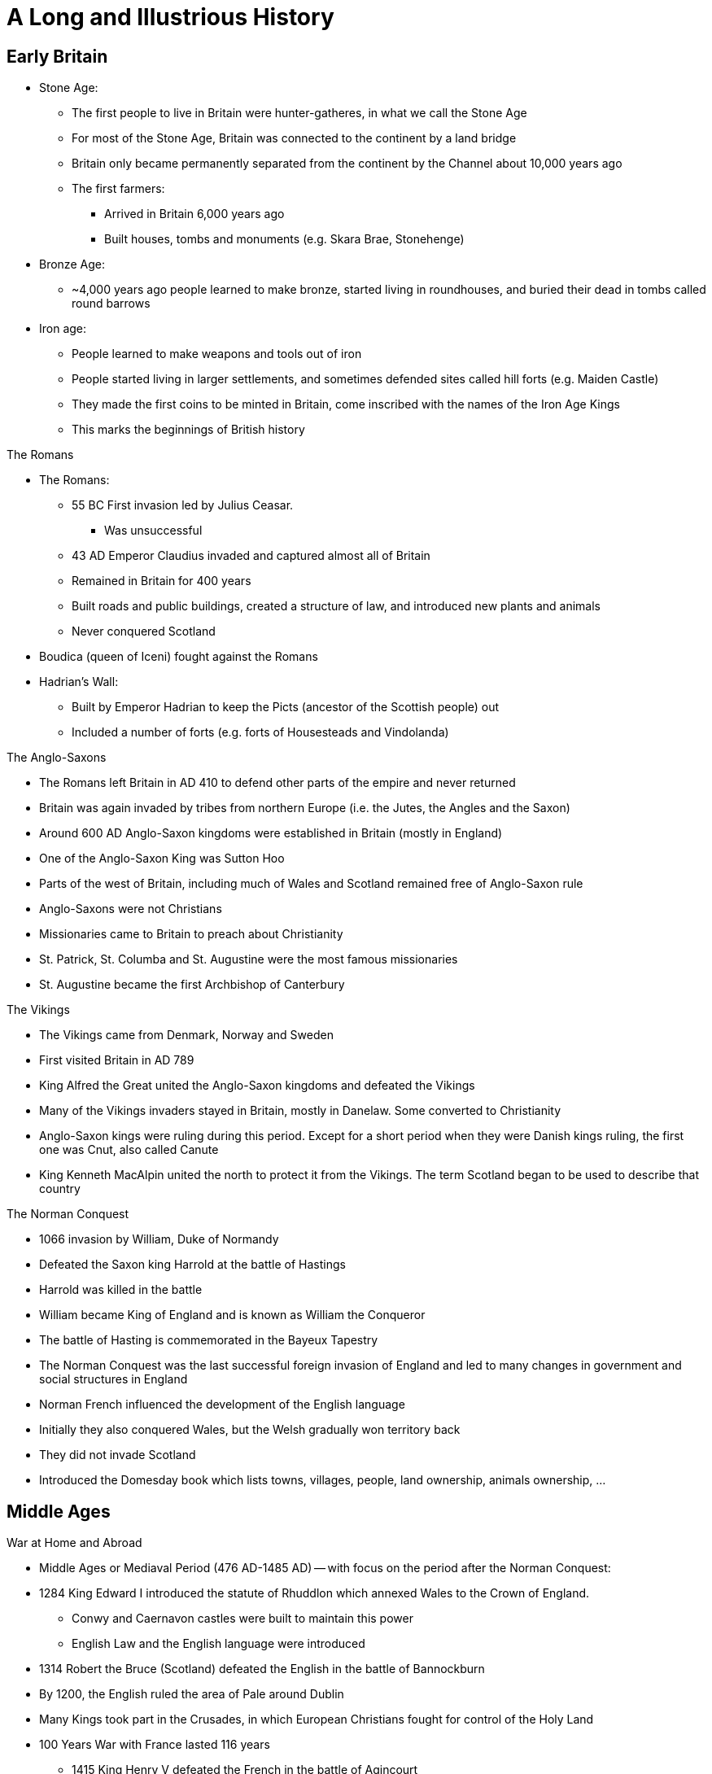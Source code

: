 = A Long and Illustrious History

== Early Britain

* Stone Age:
** The first people to live in Britain were hunter-gatheres, in what we call the Stone Age
** For most of the Stone Age, Britain was connected to the continent by a land bridge
** Britain only became permanently separated from the continent by the Channel about 10,000 years ago
** The first farmers: 
*** Arrived in Britain 6,000 years ago
*** Built houses, tombs and monuments (e.g. Skara Brae, Stonehenge)

* Bronze Age:
** ~4,000 years ago people learned to make bronze, started living in roundhouses, and buried their dead in tombs called round barrows

* Iron age:
** People learned to make weapons and tools out of iron
** People started living in larger settlements, and sometimes defended sites called hill forts (e.g. Maiden Castle)
** They made the first coins to be minted in Britain, come inscribed with the names of the Iron Age Kings
** This marks the beginnings of British history

[.lead]
The Romans

* The Romans:
** 55 BC First invasion led by Julius Ceasar. 
*** Was unsuccessful
** 43 AD Emperor Claudius invaded and captured almost all of Britain
** Remained in Britain for 400 years
** Built roads and public buildings, created a structure of law, and introduced new plants and animals
** Never conquered Scotland
* Boudica (queen of Iceni) fought against the Romans
* Hadrian's Wall:
** Built by Emperor Hadrian to keep the Picts (ancestor of the Scottish people) out
** Included a number of forts (e.g. forts of Housesteads and Vindolanda)

[.lead]
The Anglo-Saxons

* The Romans left Britain in AD 410 to defend other parts of the empire and never returned
* Britain was again invaded by tribes from northern Europe (i.e. the Jutes, the Angles and the Saxon)
* Around 600 AD Anglo-Saxon kingdoms were established in Britain (mostly in England)
* One of the Anglo-Saxon King was Sutton Hoo
* Parts of the west of Britain, including much of Wales and Scotland remained free of Anglo-Saxon rule
* Anglo-Saxons were not Christians
* Missionaries came to Britain to preach about Christianity
* St. Patrick, St. Columba and St. Augustine were the most famous missionaries
* St. Augustine became the first Archbishop of Canterbury

[.lead]
The Vikings

* The Vikings came from Denmark, Norway and Sweden
* First visited Britain in AD 789
* King Alfred the Great united the Anglo-Saxon kingdoms and defeated the Vikings
* Many of the Vikings invaders stayed in Britain, mostly in Danelaw. Some converted to Christianity
* Anglo-Saxon kings were ruling during this period. Except for a short period when they were Danish kings ruling, the first one was Cnut, also called Canute
* King Kenneth MacAlpin united the north to protect it from the Vikings. The term Scotland began to be used to describe that country

[.lead]
The Norman Conquest

** 1066 invasion by William, Duke of Normandy
** Defeated the Saxon king Harrold at the battle of Hastings
** Harrold was killed in the battle
** William became King of England and is known as William the Conqueror
** The battle of Hasting is commemorated in the Bayeux Tapestry
** The Norman Conquest was the last successful foreign invasion of England and led to many changes in government and social structures in England
** Norman French influenced the development of the English language
** Initially they also conquered Wales, but the Welsh gradually won territory back
** They did not invade Scotland
** Introduced the Domesday book which lists towns, villages, people, land ownership, animals ownership, ...

== Middle Ages

[.lead]
War at Home and Abroad

* Middle Ages or Mediaval Period (476 AD-1485 AD) -- with focus on the period after the Norman Conquest:
* 1284 King Edward I introduced the statute of Rhuddlon which annexed Wales to the Crown of England. 
** Conwy and Caernavon castles were built to maintain this power
** English Law and the English language were introduced
* 1314 Robert the Bruce (Scotland) defeated the English in the battle of Bannockburn
* By 1200, the English ruled the area of Pale around Dublin
* Many Kings took part in the Crusades, in which European Christians fought for control of the Holy Land
* 100 Years War with France lasted 116 years
** 1415 King Henry V defeated the French in the battle of Agincourt
**  The English largely left France in the 1450s


[.lead]
The Black Death

* Came to Britain in 1348
* The Norman used a system of ownership named `feudalism`
** King gave land to his lords in return for help in war
** Landowners had to send certain numbers of men to serve in the army
** Some peasants had their own land but most were `serfs`
** In the north of Scotland and Ireland, land was owned by members of the `clans` (prominent families)
* The Black Death killed about one-third of the population in England, Scotland and Wales
* Smaller population led to labour shortages and peasants began to demand higher wages
**  Growing wealth led to the development of a strong middle class

[.lead]
Legal and Political Changes

* 1215 King John:
** He was forced to agree to the Magna Carta (Great Charter)
*** Made king subject to the law
*** Protected the rights of the nobility
*** Restricted the King's power to collect taxes or to make or changes the law
*** Decisions need to involve noblemen in parliaments (England)
** Parliaments:
*** In England: house of Commons (knights, wealthy people), house of Lords (nobility, great landowners, bishops)
*** In Scotland: house of Commons, house of Lords, Clergy
** Law:
*** The principle that judges are independent of the government began to be established
*** In England: Common Law (based on precedence)
*** In Scotland: Codified

[.lead]
A distinct Identity

* The combined Norman French (King and his noblemen) and Anglo-Saxon (peasants) became the English language
* By 1400 official documents were in English
* Geoffry Chaucer wrote The Canterbury Tales (collection of poems) in English
** The poems were the first books to be printed in England using the printing press (by William Caxton)
* People continued to speak Gaelic and Scot language in Scotland
** John Barbour was an influential Scot poet of this period
** He wrote The Bruce about the Battle of Bannockburn
* England was an important trading nation during this period
** Wool became very important export

[.lead]
The Wars of Roses

* 1455 A civil war was begun to decide who should be king of England
* Supported by 2 families:
** House of York (white rose) 
** House of Lancaster (red rose)
* 1485 War ended with battle of Bosworth
** King Richard III from House of York was killed
** Henry Tudor from House of Lancaster became Henry VII
*** Was the first King of the House of Tudor
*** Married Elizabeth of York (King Richard's niece)
*** The symbol of the House of Tudor was red rose with white rose in the center as the sign that the two families were now allies

== Tudors and Stuarts

[.lead]
Religious Conflicts

* Henry VII diminished the powers of the nobles to secure his position

* Henry VIII (son of Henry VII):
** King of England from 21 April 1509 until 28 Jan 1547 (day of his death)
** Continued his father's policy of centralising power
** Broke away from the church 

.This Six Wives of Henry VIII
[sidebar]
****
Henry VIII married 6 times:

. Catheryn of Aragon (Spanish Princess)
. Anne Boelyn (English, executed for adultery at the Tower of London)
. Jane Seymour (gave Henry VIII a son, Edward)
. Anne of Cleves (German Princess)
. Catherine Howard (cousin of Anne Boley, executed for adultery)
. Catherine Parr
****

* To divorce Catherine of Aragon, Henry VIII needed the approval of the Pope
* The Pope refused, and Henry VIII established the `Church of England`
** The King, not the Pope, have the power to appoint bishops and order how people should worship

* The Reformation in Europe was a movement against:
** the authority of Pope,
** the ideas and practice of the Roman Catholic Church
* The Protestants:
** Read the Bible in their own language instead of Latin
** Deemed relationship with god more important than the relationship with the church
** Their ideas gained strength in England, Wales and Scotland during the 16th century
* Attempts by the English to impose Protestantism in Ireland (along with the English system of Laws about inheritance of land) let to rebellion

* Henry VIII united England and Wales with the `Act for the Government of Wales`
** The Welsh sent representative to the House of Commons
** The Welsh legal system was reformed

* Edward VI:
** succeeded his father Henry VIII
** was strongly protestant 
** introduced the `Book of Common Prayer`
*** written and used in the Church of England
** died at the age of 15 after ruling for just over 6 years

* Queen Mary (half-sister of Edward VI) succeeded Edward VI
** She was a devoted Catholic and persecuted Protestant
** For this reason, she became known as `Bloody Mary`
** had a short reign

* Queen Elizabeth (half-sister of Mary) succeeded Mary
** Daughter of Henry VIII and Anne Boleyn

[.lead]
Queen Elizabeth I

* Was the younger daughter of Henry VIII
* Was a protestant
* Re-established the Church of England as the official Church in England
* Made it a law to attend the church
* Succeeded in finding a balance between the views of Catholics and the more extreme Protestants
* One of the most popular monarchs in English history
* 1588 Defeated the Spanish armada which was sent to restore Catholicism

[.lead]
The Reformation in Scotland and Mary, Queen of Scots

* 1560 Protestant parliament abolished the authority of the Pope in Scotland and Roman Catholic religious services became illegal
* Protestant Church of Scotland with elected leaders was established, unlike England, this was not state church

* Mary Stuart (Mary Queen of Scots):
** Catholic
** Became Queen of Scotland at only a few weeks old when her father died
** Childhood mostly spent in France
** Upon her return, she was the center of a power struggle between groups
** Suspected of killing husband James VII of Scotland
** Fled to England, gave the throne to James VI of Scotland (her Protestant son)
** Suspected by Elizabeth I (her cousin) to take over the English throne
** Jailed for 20 years and executed for conspiring against Elizabeth I

[.lead]
Exploration, Poetry and Drama

* Elizabethan period in England was a time of growing patriotism
** English explorers sought new trade routes and tried to expand British trade into Spanish colonies in the Americas
** Sir Francis Drake (a commander in the defeat of the Spanish Armada) was one of the founders of England's naval tradition
*** His ship `Golden Hind` was one of the first to circumnavigate the world
** Poetry and drama rose

.Shakespeare
[sidebar]
****
* Born in Stratford-upon-Avon 
* Playwright and actor
* Regarded by many as the GOAT playwrighter
* Wrote:
** Midsummer Night's Dream
** Hamlet
** Macbeth
** Romeo and Juliet
* One of the first to portray ordinary Englishmen and women
* Had a great influence on English language
* invented many words in use today:
** "Once more unto the breach" (Henry V)
** "To be or not to be" (Hamlet)
** "A rose by any other name" (Romeo and Juliet)
** "All the world is a stage" (As you like it)
** "The darling buds of May" (Sonnet 18 -- Shall I Compare Thee to a Summer's Day)
* `The Globe Theater` (London) is a modern copy of the theaters in which his plays were first performed
****

[.lead]
James VI and I

* Elizabeth I:
** never married
** had no children to inherit her throne
** died in 1603
** her heir was James VI of Scotland

* James VI became King James I of England, Wales and Ireland (Scotland remained a separate country)

.The King James Bible
[sidebar]
****
* King James translated the bible into English (`King James Version` or `Authorised Version`)
** Not the first English Bible
** Continued to be used in many Protestant churches today
****

[.lead]
Ireland

* Ireland was almost completely Catholic
* Henry VII and Henry VIII had extended British authority over the whole country
* Henry VIII became 'King of Ireland'
* Irish people opposed the Protestant government in England during the reigns of Elizabeth I and James I
* The British government encouraged Scottish and English Protestants to settle in Northern Ireland (Ulster); taking over land from Catholic landholders
** These settlements were known as `plantations`
* James later organised other plantations in Ireland

[.lead]
The Rise of Parliament

* James I and Charles I (his son) believed in the 'DivineRight of Kings'
** Idea that Kings were appointed by God to rule
* Charles I tried to rule without the parliament when he became King of England, Wales, Ireland and Scotland
* He raised money without Parliament's approval for 11 years

[.lead]
The Beginning of the English Civil War

* Charles I:
** Introduced a revised Prayer Book to include more ceremonies of the Church of England
** Tried to force it to the Presbyterian Church in Scotland which led to unrest
** Couldn't find the money needed for his own army without the help of the Parliament
** 1640 He recalled Parliament to ask it for funds
** Parliament refused to give him the money because:
*** Members of the Parliament were mostly Puritans (a subset of Protestants)
*** Puritans disagree with his religious views and reforms
** The fear of the growing power of the Puritans lead the Roman Catholics in Ireland to rebel
** Parliament took the opportunity to demand control of the English army
** Charles I invaded the parliament and tried to arrest 5 parliamentary leaders
*** No monarch has set foot in the Commons since
** 1642 civil war the Cavaliers (with the King) and the Roundheads (with Parliament)

[.lead]
Oliver Cromwell and the English Republic

* King's army defeated in Marston Moore and Naseby
* 1646 parliament won the war
* Charles I was held prisoner by the parliamentary army
* 1649 he was executed
* England declared itself a republic called `Commonwealth`
** No monarch
** Not clear how the country would be governed
** Army was in control
** Oliver Cromwell (a general) was sent to Ireland to join the Royalist army to fight the revolt started in 1641
** Cromwell succeeded in establishing the authority of the English Parliament
** Cromwell remains controversial in Ireland because of the violence he used

* Charles II:
** The Scots did not agree to execute Charles I
** The Scots declared Charles II (his son) to be King of Scotland
** Charles II led the Scottish army to into England
** Cromwell defeated this army in the Battle of Dunbar and Worcester
** Charles II escaped from Worcester (hiding in an oak tree on one occasion)
** Charles II fled to Europe
** Parliament now controlled Scotland, England and Wales

* Cromwell:
** Was recognised as the leader of the English republic after his campaign in Ireland and against Charles II
** Was given the title of `Lord Protector`
** Rules until his death in 1658
** Richard (his son) became `Lord Protector`
*** He was not able to control the army or the government

[.lead]
The Restoration

* Charles II
** May 1660: Parliament invited him to come back from exile in the Netherlands
** 1660 was crowned King of England, Wales, Scotland and Ireland (restoration)
** He understood that he would sometimes need to reach agreement with Parliament
*** Parliament generally supported his policies
** The Church of England became again the established official Church
*** Roman Catholics and Puritans were kept out of power

* 1665 plague outbreak
** affected poorer areas the most
* 1666 great fire
** St. Paul was rebuilt by Christopher Wren
*** Samuel Pepys wrote about these events in a published diary

* 1679 `Habeas Corpus Act` became law:
** Latin for "you must present the person in court"
** No one could be held prisoner unlawfully
** Even prisoner has a right to court hearing

* The Royal Society:
** Charles II was interested in Science
** Formed to promote "natural knowledge"
** Oldest surviving scientific society in the world
** Edmund Halley and Sir Isaac Newton were among the early members

.Isaac Newton
[sidebar]
****
* Born in Lincolnshire
* Studied at Cambridge University
* "Philosophiae Naturalis Principia Matematica" ("Mathematical Principles of Natural Philosophy") is his most famous publication
** Shows how gravity applies to the universe
* Discovered that white light is made up of the colours of the rainbows
****

[.lead]
A Catholic King

* Charles II:
** No legitimate children
** Died in 1685
** James (his brother) became King James II in England, Wales and Ireland, and King James VII of Scotland

* James II:
** Was a Roman Catholic
** Allowed Catholics army officers which was against an Act of Parliament
** Did not seek to reach agreements with Parliament
** Arrested some Bishops of the Church of England
** People in England worried that he wanted to make England a Catholic country again
** His heir (his 2 daughters) were Protestant which appease people
** Subsequently had a son meaning that the next mornarch would not be Protestant after all

[.lead]
The Glorious Revolution

* Mary (James II's elder daughter) was married to William of Orange (her cousin)

* William the Orange:
** Protestant leader of the Netherlands
** 1688 Protestants in England asked him to invade England and proclaim himself King
** 1688 invaded England, found no resistance
** James fled to France
** Became William III in England, Wales and Ireland, and William II of Scotland
** Rules jointly with Mary
** This was called `Glorious Revolution`
*** No fighting in England
*** Guaranteed the power of Parliament

* James II:
** Wanted to regain the throne
** Invaded Ireland with the help of France
** 1690 Was defeated by William in the Battle of Boyne
*** Still celebrated in Northern Ireland

* William the Orange:
** Re-conquered Ireland and James fled back to France
** Restrictions were placed on the Roman Catholic Church in Ireland
*** Irish Catholics were unable to take part in the government

* They were support for James in Scotland (the Jacobites)
* A rebellion attempt by the Jacobites was defeated at Killiecrankie
* All Scottish clans were required to accept William as King by taking oath
* The MacDonalds of Glencoe were killed for being late in taking the oath
** Scots then distrusted the new government

.These Kings were known by different titles in Scotland vs the rest of the Union
[frame=none,grid=rows]
|===
|England, Wales and Ireland|Scotland

|James I|James VI
|James II|James VII
|William III|William II
|===

== A Global Power

[.lead]
Constitutional Monarchy -- The Bill of Rights

* Declaration of Rights:
** Was read at the coronation of William III and Mary
** Confirm that the King would no longer be able to raise taxes or administer justice without agreement from Parliament

* 1689 Bill of rights
** Confirms the right of Parliament and limits Kings power
** Parliament took control of who could be monarch
** Parliament declared that the monarch must be Protestant
** New Parliament has to be elected at least every 3 years (later became 7 years, now 5)
** Monarch had to ask Parliament to renew funding for the army and the navy every year

* To govern effectively, the monarch needed to have advisers, or ministers, to ensure majority at Parliament
* Two main group in Parliament: Whighs and Tories (Conservative Party)
** Beginning of party politics

* 1695 Newspapers did not need a government license anymore

* Constitutional Monarchy:
** Beginis with the law passed after the Glorious Revolution
** Monarch was no longer to rule without Parliament
** Ministers became more important than the monarch after William II
** It was not democracy in the modern sense
*** The number of people able to vote for members of Parliament was small
**** wealthy man
**** no women
*** If one family controlled a constituency this was called a `pocket borough`
*** If there were no voters in a constituency this was called a `rotten borough`

[.lead]
A Growing Population

* 1656 First Jews to come to Britain since Middle Ages
* 1680-1720 French refugees came (`Huguenots`)
** Were persecuted for being Protestants
** Were educated and skilled

[.lead]
The Act or Treaty of Union in Scotland

* Queen Anne (William and Mary's successor) had no surviving children
* Created uncertainty over the succession in England, Wales, Ireland, and Scotland
* 1707 `Act of Union` (`Treaty of Union` in Scotland) agreed
** Gave birth to the Kingdom of Great Britain
** Scotland kept its own legal, education systems and Presbyterian Church

[.lead]
The Prime Minister

* George I: 
** Was a German
** Chose Parliament to be next king after the death of Queen Anne
** Was Anne's nearest Protestant relative
** Scottish Jacobites' attempt to put James II's son was defeated
** Did not speak very good English and relied on his ministers
** The most important minister in Parliament became known as `Prime Minister`
*** 1721-1742 Sir Robert Walpole was the first Prime Minister

[.lead]
The Rebellion of the Clans

* 1745 New attempt to put Stuart back in place of George II (George I's son)

* Charles Eduard Stuart (Bonnie Prince Charlie -- grandson of James II)
** Landed in Scotland
** Supported by clansmen from the Scottish highlands
** Raised an army
** 1746 Battle of Culloden: defeated by George II
** Escape to Europe

* `Highland Clearances`:
** individual small farms (crofts) were destroyed to be replaced by large flocks of sheep and catle
** Evictions became very common
** Many Scottish left for North America

.Robert Burns (1759-96)
[sidebar]
****
* Scottish Poet
* Known as the `The Bard` in Scotlands
* Wrote in: 
** Scots language
** English with some Scottish words
** Standard English
* Revised lots of traditional folk songs by changing or adding lyrics
* Wrote:
** 'Auld Lang Syne'
*** Sung by people in the UK and other countries at NYE (Hogmany in Scotland)
****

[.lead]
The Enlightenment

* New ideas about politics, philosophy and science were developed
* Most important principles: 
** Everyone should have the right to their own political and religious beliefs
** The state should not impose them
* Many thinkers were Scottish:
** Adam Smith (economy)
** David Hume (human nature)
** James Watt (steam power)

[.lead]
The Industrial Revolution

* < 18th century: agriculture was the main source of employment
* 18th-19th century: Britain was the first country to industrialise on a large scale
** Explained by new machinery and steam power
** Movement from countryside to mining and manufacturing towns
* Development of `Bessemer process` of mass production of steel
** Let to shipbuilding industry and railways
** Manufacturing jobs became the main source of employment in Britain

* Working conditions were very poor
** No laws to protect employees
** Child labour

.Richard Arkwright (1732-92)
[sidebar]
****
* Improved the original carding machine
** Carding: process of preparing fibers for spinning into yarn and fabric
* Developed horse-driven spinning mills that used a single machine
* Used steam engines to power machinery
* Known for the efficient and profitable way that he ran his factories
****

.Sean Dean Mahomet (1759-1851)
[sidebar]
****
* Grew up in India (Bengal region)
* Served the Bengal army
* 1782 Came to Britain and then moved to Ireland
* 1786 Came back to England with Jane Daly (his girlfriend)
* 1810 Opens the Hindoostane Coffee House in George Street, London
** First curry house in England
* Introduced the Indian art of head massage ('shampooing') to Britain
****

* Time of increased colonisation overseas:
** Australia
*** James Cook mapped the coast of Australia
** Canada
** India
*** `East India Company` gained control
** South Africa
* Increased import of goods to Britain:
** North America and West Indies: sugar and tobacco 
** India and Indonesia: textiles, tea, and spices
* Brought conflicts with other colonialist countries (France)

[.lead]
The Slave Trade

* Slave trade sustained (in part) commercial expansion and prosperity
* Illegal within Britain
* By the 18th century, was a fully established overseas industry, dominated by Britain and American colonies
* Slaves came from West Africa (primarily)
* Late 1700s The Quakers petitioned Parliaments to ban slavery
** First formal anti-slavery group (abolitionists)
* William Wilberforce:
** An Evangelical Christian
** Member of Parliament
** Succeeded in turning public opinion against the slave trade
* 1807 slavery illegal in British ports and ships
* 1833 `Emancipation Act`
** Abolished slavery throughout the British Empire
** Royal Navy:
*** stopped slave ships from other countries
*** freed the slaves
*** punish slave traders
* > 1833 2M Indian and Chinese workers were employed to replace slaves

[.lead]
The American War of Independence

* 1760s Substantial British colonies in North America
* Many families went to have religious freedom
* They were well educated and interested in ideas of liberty
* British government wanted to tax the colonies
** They saw this as an attack on their freedom
** Wanted representation in British Parliament
* Relationship between the British government and the colonies continues to worsen
* 1776 13 colonies declared independence
* The colonist defeated the British army
* 1783 Britain recognised the colonies' independence

[.lead]
War with France

// * 18th century Britain fought a number of wars with France

* Battle of Trafalgar:
** 1789 The new French government after the revolution declared war on Britain
** Napoleon (Emperor of France) continued the war
** 21 Oct 1805 Battle of Trafalgar
*** British Royal Navy versus French and Spanish Navy
*** Admiral Nelson (in charge of the British fleet) died
*** Nelson's Column in Trafalgar Square is a monument to him
*** HMS Victory (his ship) can be visited in Portsmouth

* Battle of Waterloo (1815):
** Ended the French Wars
** Duke of Wellington: 
*** Defeated Emperor Napoleon
*** Was known as the Iron Duke
*** Became Prime Minister

[.lead]
The Victorian Age

* 1837 Victoria became Queen at the age of 18
* Reigned for 64 years up to 1901
* Britain increased its power and influence abroad
* The middle classes became increasingly significant
* Reformers led moves to improve conditions for the poor

[.lead]
The British Empire

* During the Victoria period, the British Empire grew to cover:
** All of India
** Australia
** Large parts of Africa
* Became the largest empire ever
** Population of 400M

* 1853-1913 As many as 13M British left the country
* 1870-1914 120,000 Polish and Russian Jews moved to Britain to avoid prosecution
** Many settled in East End (London), Manchester and Leeds
* Indian and Africans also came

[.lead]
Trade and Industry

* Government began to promote policies of free trade, abolishing a number of taxes on imported goods
** 1846 Corn Laws was repealed
*** Was preventing the import of cheap grain
* Raw materials could be imported more cheaply
** This helped the development of British industry

* Working conditions in factories became better
* 1847 Women's and children's hours of work were limited to 10 a day
* Better housing began to be built for workers

* Transport improved
** Enable easy transport of goods and people
* George and Robert Stephenson (father and son) pioneered the railway engine
* Expansion of the railways took place domestically and throughout the Empire
* Isambard Kingdom Brunel (engineer) famous for building bridges

.Isambard Kingdom Brunel (1806-59)
[sidebar]
****
* From Portsmouth
* Engineer who built:
** Tunnels
** Bridges
** Railway lines
** Ships
* Responsible for construction the Great Western Railway
** 1st major railway built in Britain
** From Paddington Station to the South West of England, West Midlands and Wales
* The Clifton Suspension Bridge (spanning the Avon Gorge) is an example of one of his bridges still in use today
****

* The UK:
** Produced more than half the more than half the world's iron, coal and cotton cloth
** Became a center of financial services (insurance and banking)

* The Great Exhibition
** Opened in Crystal Place (Hyde Park)
** Exhibits ranged from huge machines to handmade goods
** Most goods from other countries were made in Britain

[.lead]
The Crimea War

* 1853-1856 Crimea War: Britain fought with Turkey and France against Russia
** 1st war to be extensively covered by media
* Victoria Cross introduced by Queen Victoria
** Honours acts of valour

.Florence Nightingale (1820-1910)
[sidebar]
****
* Born in Italy to English parents
* Trained as a nurse in Germany at age 31
* 1854 Went to Turkey and work in military hospitals
** She treated soldiers who were fighting the Crimea War
* 1860 Established the Nightingale Training School for nurses in St. Thomas hospital
* Regarded as the founder of modern nursing
****

[.lead]
Ireland in the 19th Century

* Conditions in Ireland were not as good as in the rest of the UK
* Many depends on potatoes as a large part of their diet
* Suffered a famine due to potatoes crop failure
** 1M people died from disease and starvation
** 1.5M left Ireland to emigrate in the US and England (Liverpool, London, Manchester, Glasgow)

* Irish nationalism grew stronger
* Some favoured complete independence (e.g. Fenians)
* Others advocated 'Home Rules' (e.g. Charles Stuart Panell)
** Ireland to remain in the UK but have its own Parliament

[.lead]
The Right to Vote

* More political power demanded by the middle class
* 1832 The Reform Act increased the number of people with the right to vote
** Abolished the old pocket and rotten boroughs
** More Parliament seats were given to towns and cities
* Working class was still unable to vote because voting was based on ownership of property
* Chartists campaigned for vote for working class and people without property
* 1867 New Reform Act
** Created new urban seats in Parliament
** Reduced the amount of property needed to vote
** Majority of men still didn't have the right to vote
** No women could vote
* Universal suffrage followed
** The right to every adult (male or female) to vote

* Until 1870 Earnings, property and money of married women automatically belonged to her husband
* 1870 and 1882 Acts of Parliament let married women to keep their money and property
* Late 19th and early 20th centuries, the women's suffrage movement ('suffragettes') formed to campaign for greater rights to vote

.Emeline Pankhurst (1858-1928)
[sidebar]
****
* Born in Manchester
* 1889 Set up the Women's Franchise League
** get the vote for married women in local elections
* 1903 Helped found the Women's Social and Political Union (WSPU)
** Protests to gain the vote for women
** First group whose members were called 'suffragettes'
** Used civil disobedience (e.g. hunger strikes)

** 1918 women over 30 were given the right to vote and stand in Parliament
** As a recognition of their contribution to the war effort in WWI
** 1928 women over 21 were given the right to vote (same as men)
****

[.lead]
The Future of the Empire

* The Empire:
** Its supporters believed that it benefited Britain through trade and commerce
** Others thought it had become over-expanded and that conflicts (e.g. India, South Africa) drained on resources
** The Majority of British people believed in it as a force for good in the world

* 1899-1902 The Boer War
** British and settlers from Netherlands (Boers) versus South Africa
** There was public sympathy for the Boers
** Many quetions whether the Empire could continue
** Made the discussions about the future of the Empire more urgent

* Parts of the Empire won greater freedom and autonomy from Britain
* Transition from Empire to Commonwealth
** Countries were being granted their independence

.Rudgard Kipling (1856-1936)
[sidebar]
****
* Born in India
* Lived in India, UK, USA
* Wrote poems and books set both in the UK and India
** His poems supported the idea that the British Empire was a force for good
** His Books include 'Just So Stories' and 'The Jungle Book'
** His poem 'If' often voted UK's favourite poem
* 1907 Was awarded the Nobel Prize in Literature
****

.The Union Flag
[sidebar]
****
* Ireland remained a separate country although being ruled by the same monarch as England and Walesm since Henry VIII
* 1800 Act of Union: Ireland unified with Scotland and Wales
** Created the United Kingdom of Great Britain and Ireland

* Union Flag (Union Jack):
** New version of the official flag
** Symbolise the union between England, Scotland, Wales and Ireland
** Combines crosses associated with England, Scotland and Ireland
** Used today as the official flag of the UK
** Consists of 3 crosses
*** The Welsh official flag does not appear because when the 1st Union Flag was created (1606) Wales was already united with England

.Cross of St. George (Patron saint of England)
image:./res/flags/england.svg[alt=Cross of St. George,width=200]

.Cross of St. Patrick (Patron saint of Ireland)
image:./res/flags/ireland.svg[alt=Cross of St. Patrick,width=200]

.Cross of St. Andrew (Patron saint of Scotland)
image:./res/flags/scotland.svg[alt=Cross of St. Andrew,width=200]

.Union Flag (Union Jack)
image:./res/flags/union.svg[alt=Union Flag,width=200]

.The Official Welsh Flag
image:./res/flags/wales.svg[alt=Official Welsh Flag,width=200]
****

== The 20th Century

[.lead]
The First World War

* WWI (1914-18):
** 28th June 1914 Assassination of Archduke Franz Ferdinand of Austria
*** Started the war
** Other contributing factors:
*** Growing sense of nationalism in Europe
*** Increasing militarism
*** Imperialism
*** Division of European powers into two camps
** Allied Powers
*** UK, France, Japan, Russia, Belgium, Serbia, Greece, Italy, Romania, USA, ...
** The whole British Empire was involved
*** Indian (>1M fought, 40,000 killed), West Indies, Africa, Australia, New Zealand and Canada
** Central Powers:
*** Germany, Austro-Hungarian Empire, Ottoman Empire, Bulgaria, ...
** 2 million British casualties
** July 1916 Battle of Somme
*** 60,000 British casualties on the first day
** 11th November 1918 (11.00am). Ended

[.lead]
The Partition of Ireland

* 1913 British government promised 'Home Rule' for Ireland
** The proposal was to have a self-governing Ireland with its own Parliament but still be part of the UK
** Home Rule Bill was introduced to Parliament
*** Opposed by the Protestants in the north of Ireland (threatened to resist by force)
* WWI delayed changes in Ireland
* 1916 Easter Rising
** Irish nationalists did not want to wait 
** Uprising against the British in Dublin
** Leaders of the uprising were executed under military law
** A guerilla war against the British army and the police in Ireland followed
* 1921 peace treaty was signed
* 1922 Ireland was separated in 2 countries
** Nother Ireland:
*** Six counties
*** Mostly Protestants
*** Remained in the UK
** Irish Free State
*** Had its own government
*** 1949 Became a republic

* The Troubles
// ** Some people in both parts of Ireland disagreed with the north/south split
// ** They wanted Ireland to be one independent country
** Years of conflict between those wishing:
*** for full Irish independence
*** to remain loyal to the British government

[.lead]
The Inter-war Period

* 1920s Living conditions improved
** better public housing
** new homes built

* Great Depression (1929):
** Parts of the UK suffered mass unemployment
// ** Felt differently throughout the UK during the 1930s
** Traditional heavy industries (e.g. shipbuilding) badly affected 
** New industries developed (e.g. automobile, aviation)
** Price generally fell
** 1930-1939 Car ownership went from 1M to 2M
** Many new houses were built
** Time of cultural blossoming
*** Graham Green, Evelyn Waugh (writers)
*** John Maynard Keynes (new theories of economics)
*** BBC
**** 1922 started radio broadcasts
**** 1936 started world's first regular TV service

[.lead]
The Second World War

* Adolf Hitler
** 1933 came to power in Germany
** Believed that conditions imposed on Germany by the Allies after WWI were unfair
** Wanted to conquer more land
** Set about:
*** renegotiating treaties
*** building up arms
*** testing Germany's military strength in nearby countries
** 1939 Hitler invaded Poland
*** Britain and France declared war to stop the aggression
** Occupied Austria and Czechoslovakia
** Took control of Belgium and the Netherlands
** 1940 advanced to France

// * June 1940-June 1941: Britain and the Empire stood alone
* Until Soviet Union joined in 1941 Britain and the Empire stood alone
// * The British military was fighting on many front at the same time
* Japan defeated the British in Singapore and occupied Burma
** Threatening India
* 1941: Pearl Harbor, The US enters the war
* 1941: Hitler attacks the Soviet Union
** Largest invasion in history
** The German were repelled
** With help from the US, the Allies are now strong enough to attack in Western Europe
* 6 June 1944 D-Day
** Allied forces landed in Normandy
** Victory by the Allied
* May 1945: War ended with the defeat of Germany
* Aug 194: War ended against Japan
** The US dropped atomic bombs in Hiroshima and Nagasaki

* Battle of Britain (Summer 1940)
** The Germans launched an air campaign against Britain 
** The British resisted with the fighter planes
** The British won
** Most important Royal Air force planes:
*** Spitfire
*** Hurricane

* The Blitz
** German air force still continue bombing London and other British cities at night-time
** Coventry was almost totally destroyed
** Heavy damages in East End London
** Strong national spirit of resistance in the UK despite the destruction
** `the Blitz spirit` meaning 'pulling together in the face of adversity'



* Axis powers
** fascist Germany, 
** Italy, 
** Empire of Japan

* Allies
** UK, 
** France, 
** Poland, 
** Australia, 
** New Zealand, 
** Canada, 
** Union of South Africa

.Dunkirk
[sidebar]
****
* 26 May to 4 June 1940
* British evacuated British and French soldiers from France
* civilian fishing boats helped the Navy to save 300,000 men
* Was a success
* Britain was able to continue the fight against the Germans
* `the Dunkirk spirit` saying
****

.Winston Churchill (1874-1965)
[sidebar]
****
* Son of a politician
* <1900 Was a soldier and journalist
* 1900 Became Conservative MP
* 1940 Became PM
* Refused to surrender to the Nazis
* Was an inspirational leader in time of hardship
* 1945 Lost the General Election
* 1951 Returned as PM
* 1964 Stood down at the General Election
* 1965 Was given state funeral
* Best known for his leadership during WWII
* Remains much-admired
* 2002 Voted the GOT Briton by the public

[quote, 1940 First speech as PM to the House of Commons]
____
I have nothing to offer but blood, toil, tears, and sweat
____

[quote,1940 Speech to the House of Commons after Dunkirk]
____
We shall fight on the beaches,

We shall fight on the landing grounds,

We shall fight in the fields and in the streets,

We shall fight in the hills;

We shall never surrender
____

[quote,1940 Speech to the House of Commons during the Battle of Britain]
____
Never in the field of human conflict was so much owed by so many to so few
____
****

.Alexander Fleming (1881-1955)
[sidebar]
****
* Born in Scotland
* Moved to London as a teenager
* Was researching influenza (the 'flu') as doctor
** 1928 discovered the penicillin
*** Further developed as a usable drug by Howard Florey and Ernst Chain
*** 1940s In mass  production
* 1945 Won the Nobel Price in Medicine
****

== Britain Since 1945

[.lead]
The Welfare State

* 1945 Clement Attle (Labour) elected PM
** Promised to introduce the welfare state outlined in the Beveridge Report
* 1948 Aneurin (Nye) Bevan (Minister for Health) founded the NHS
** A national system of benefits was introduced to provide 'social security'
* Government nationalised coal mines, gas, water, railways and electricity

* Independence of former colonies:
** 1947 Granted to nine countries (e.g. India, Pakistan, Ceylon -- now Sri Lanka)
** Africa, Caribbean, and the Pacific colonies followed over the next 20 years

** 1951-1964 Conservative government
** Harrold Macmillan made the 'wind of change' speech
*** About decolonisation and independence for the countries of the Empire

.Clement Attlee (1883-1967)
[sidebar]
****
* Born in London
* His father was a solicitor
* Became barrister after studying at Oxford
* Gave up his career to do social work in East London
* Became Labour MP
* Was Deputy PM to Churchill in wartime coalition government
* 1945-1951 Labour PM
* Led the Labour Party for 20 years
* Nationalise major industries (e.g. coal and steel)
* Created the NHS 
* Implemented many of Beveridge's plan for a stronger welfare state
* Introduced measures to improve the conditions of workers
****

.William Beveridge (1879-1963)
[sidebar]
****
* British economist and social reformer
* Liberal MP and leader of the liberals in the House of Lords
* 1942 Best known for writing the 'Social Insurance and Allied Services' report (known as the Beveridge Report)
** 1941 The wartime government commissioned it
** Recommended that the government should find ways of fighting the five 'Giant Evils' of Want, Disease, Ignorance, Squalor and Idleness
** Provided the basis of modern welfare state
****

.R.A. Butler (1902-82)
[sidebar]
****
* 1923 Conservative MP
* 1941 Responsible for education
** 1944 Oversaw the introduction of the Education Act ('The Butler Act')
*** Introduced secondary education in England and Wales
****

.Dylan Thomas (1914-53)
[sidebar]
****
* Welsh poet and writer
* Often read and performed in public and BBC
* Known for
** Under Milk Wood (radio play)
*** 1954 First performed (after his death)
** Do Not Go Gentle into That Good Night
*** 1952 Wrote it for his dying father
* Died in NY
****

[.lead]
Migration in Post-war Britain

* Shortage of labour after WWII
* Workers from Ireland and other parts of Europe were encouraged by the government to come and help with the reconstruction
** 1948 Included people from the West Indies
* For about 25 years, people from the West Indies, India, Pakistan and Bangladesh migrated


[.lead]
Social Change in the 1960s

* 'Swinging Sixties'
** Growth in fashion, cinema, music
*** The Beatles
*** The Rolling Stones
* People became richer and bought cars and other stuffs
* Libration of social laws
** Divorce and abortion laws
** Women's rights and work laws (right to equal pay)
* Time of technological progress
** France and Britain made the Concorde
** New architectural architecture (e.g. high-rise buildings)
** Concrete and steel used commonly
* 1960s Government passed new laws to restrict migration
** Migration from West Indies, India, Pakistan, Bangladesh fell
** Immigrants were required to have strong connection to Britain through birth or ancestry
** 1970s Britain admitted 28,000 people of Indian origin who had been forced to leave Uganda

.Some Great British Inventions of the 20th century
[sidebar]
****
Television (1920s):: 
* John Logie Baird (1888-1946)
* First broadcast between London and Glasgow

Radar:: 
* Sir Robert Watson-Watt (1892-1973 - Scotland)
* Used to detect enemy aircraft by radio waves
* 1935 First success radar test
* Lead to new discoveries in astronomies
** By Sir Bernard Lovell (1913-2012)
** Jodrell Bank Observatory (Cheshire): Largest radio telescope for many years

Turing Machine (1930s):: 
* Theoretical mathematical device
** Influenced computer science and computers
* Invented by Alan Turing (1912-1954)
** British Mathematician

Insulin:: 
* Used to treat diabetes
* John Macleod (1876-1935)
** Scottish physician and researcher
** Co-discoverer

DNA (1953)::
* Work from London and Cambridge Universities
* Francis Crick (1916-2004 - British)
** Co-recipient of the Nobel Prize

Jet Engine (1930s):: 
* Sir Frank Whittle (1907-96 - British)
** British Royal Air force engineer officer

Hovercraft (1950s):: 
* Sir Christopher Cockerell (1910-99 - British)

Concord:: 
* Supersonic passenger aircraft
* Developed by Britain and France
* 1969 First Flight
* 1976 First passenger flight
* 2003 Retired

Harrier Jump Jet::
* Aircraft capable of taking off vertically 
* Designed and developed in the UK

Automatic Teller Machine (ATM) (1960s):: 
* Cash dispensing ('cashpoint')
* James Goodfellow (1937-)
* 1967 First used by Barclays Bank in Enfield (North London)


In-vitro Fertilisation (IVF) Therapy:: 
* Sir Robert Edwards (1925-2013, physiologist), Patrick Steptoe (1913-88 gynaecologist)
* 1978 World's first 'test-tube baby' born in Oldham (Lancashire)

Cloning (1996):: 
* Sir Ian Wilmut (1944- British), Keith Campbell (1954-2012 - British)

Magnetic Resonance Imaging (MRI) Scanner:: 
* Non-invasive images of human internal organs
* Sir Peter Mansfield (1933-2017)
** British scientist
** Co-inventor

World Wide Web (WWW):: 
* Sir Tim Berners-Lee (1955- British)
* 25/12/1990: First successful information transfer
****

[.lead]
Problems in the Economy in the 1970s

* Late 1970s Post-war economic boom ended
** Prices of materials and goods rose
** Exchange rate with other currencies was unstable
*** Caused `Balance of payments` problems (value of imported goods higher than the price paid for exports)

* Many industries suffered strikes
** Caused issues between the trade unions and the government
** Unions were seen as too powerful and that their activities were harming the UK

* Unrest in Northern Ireland
** 1972 Northern Irish Parliament was suspended
*** Northern Ireland directly ruled by the UK government
* 3,000 people died in the decades after 1969 due to the violence

.Mary Peters (1939-)
[sidebar]
****
* Born in Manchester
* Moved to Northern Ireland as a child
* 1972 Pentathlon Olympic gold winner
* Raised money for local athletics
* Became the Team manager for the women's British Olympic team
* Promoted tourism and sport in Northern Ireland
* 2000 Made Dame of the British Empire in recognition of her work
****

[.lead]
Europe and the Common Market

* European Economic Community (ECC):
** 1957 Formation
** Founding members:
*** West Germany
*** France
*** Belgium
*** Italy
*** Luxembourg 
*** Netherlands

* European Union (EU):
** 1993 Formation
*** EEC became part of the EU
** UK became full member but did not use the Euro
** 31/01/2020 UK formally left

[.lead]
Conservative Government from 1979 to 1997

.Margaret Thatcher (1925-2013)
[sidebar]
****
* Daughter of a grocer from Grantham (Lincolnshire)
* Trained as a chemist and lawyer
* 1959 Elected as MP
* 1970 Secretary of State for Education and Science
* 1975 Leader of the Conservative Party (Leader of the Opposition)
* 1979-1990 First Woman Prime Minister of the UK
** Longest-serving PM of the 20th century (11 years)
* Made important economic reforms
* Worked closely with Ronald Reagan
* One of the first Western leader to recognise and welcome changes in leadership of the Soviet Union
** This lead to the end of the Cold War
****

* Conservative government (1979-1990):
** Deregulation: structural changes to the economy via privatisation of nationalised industries
*** Increase in the role of the City of London as an international center for investments, insurance and other financial services
*** Traditional industries (e.g. shipbuilding, coal mining) declined
** 1982 Military recovery of the Falkland Islands from Argentina
** Imposed legal controls on trade union power
** John Major helped establish the Northern Ireland peace process

.Roald Dahl (1916-90)
[sidebar]
****
* Born in Wales to Norwegian parents
* Serve in the RAF during WWII 
* 1940s Began to publish children's books
** "Charlie and the Chocolate Factory"
** "George's Marvellous Medicine"
** Several of them have been made to films
* Also wrote for adults
****

[.lead]
Labour Government from the 1997 to 2010

* 1997 Tony Blair (Labour) elected PM
* Introduced Scottish Parliament and Welsh Assembly (Senedd)
* Welsh Assembly was given less legislative powers but more control over public services
* 1998 Good Friday agreement
* 1999 Northern Irelan Assembly elected
** 2002 Suspended
** 2007 Reinstated
* 2007 Gordon Brown (Labour) took over as PM

[.lead]
Conflict in Afghanistan and Iraq

* 1920s Britain played a leading role in coalition forces involved in
** the liberation of Kuwait
** the Iraqi invasion (1990)
** the conflict in the Former Republic of Yugoslavia

* Since 2000 Armed forces lead operations in Afghanistan and Iraq
* 2009 British troops left Iraq
* UK now operates in Afghanistan as part the UN mandated 50-nation International Security Assistance Force (ISAF) coalition and at the invitation of the Afghan government
* ISAF is building up the Afghan National Security Forces 
* 2014 Afghan will have full security responsibility as international forces gradually retire

[.lead]
2010 Onwards and Brexit

* May 20013 No political party won overall majority in the General Election
** First time since February 1974
* Lead to a coalition (Conservative + Liberal Democrat)
* David Cameron (Conservative) became PM

* 7 May 2015 Conservative Party won a majority at the General Election
** David Cameron remains PM
* 23 June 2016 Conservatives called a referendum on the UK's membership of the EU
* Resulted in 51.9% vs 48.1% to leave
* 13 July 2016 Theresa May succeeded David Cameron as PM
* 24 July 2019 Boris Johnson succeeded Theresa May as PM
* 31 January 2020 The UK formally left the EU

